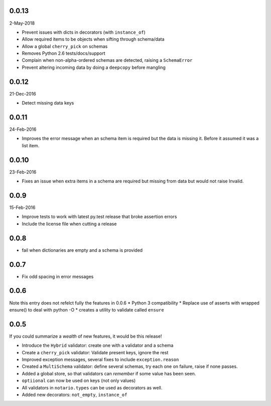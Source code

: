 0.0.13
------
2-May-2018

* Prevent issues with dicts in decorators (with ``instance_of``)
* Allow required items to be objects when sifting through schema/data
* Allow a global ``cherry_pick`` on schemas
* Removes Python 2.6 tests/docs/support
* Complain when non-alpha-ordered schemas are detected, raising
  a ``SchemaError``
* Prevent altering incoming data by doing a ``deepcopy`` before mangling

0.0.12
------
21-Dec-2016

* Detect missing data keys

0.0.11
------
24-Feb-2016

* Improves the error message when an schema item is required but the data is
  missing it. Before it assumed it was a list item.

0.0.10
------
23-Feb-2016

* Fixes an issue when extra items in a schema are required but missing from
  data but would not raise Invalid.

0.0.9
-----
15-Feb-2016

* Improve tests to work with latest py.test release that broke assertion errors
* Include the license file when cutting a release

0.0.8
-----
* fail when dictionaries are empty and a schema is provided

0.0.7
-----
* Fix odd spacing in error messages

0.0.6
-----
Note this entry does not refelct fully the features in 0.0.6
* Python 3 compatibility
* Replace use of asserts with wrapped ensure() to deal with python -O
* creates a utility to validate called ``ensure``

0.0.5
-----
If you could summarize a *wealth* of new features, it would be this release!

* Introduce the ``Hybrid`` validator: create one with a validator and a schema
* Create a ``cherry_pick`` validator: Validate present keys, ignore the rest
* Improved exception messages, several fixes to include ``exception.reason``
* Created a ``MultiSchema`` validator: define several schemas, try each one on
  failure, raise if none passes.
* Added a global store, so that validators can *remember* if some value has
  been seen.
* ``optiional`` can now be used on keys (not only values)
* All validators in ``notario.types`` can be used as decorators as well.
* Added new decorators: ``not_empty``, ``instance_of``
